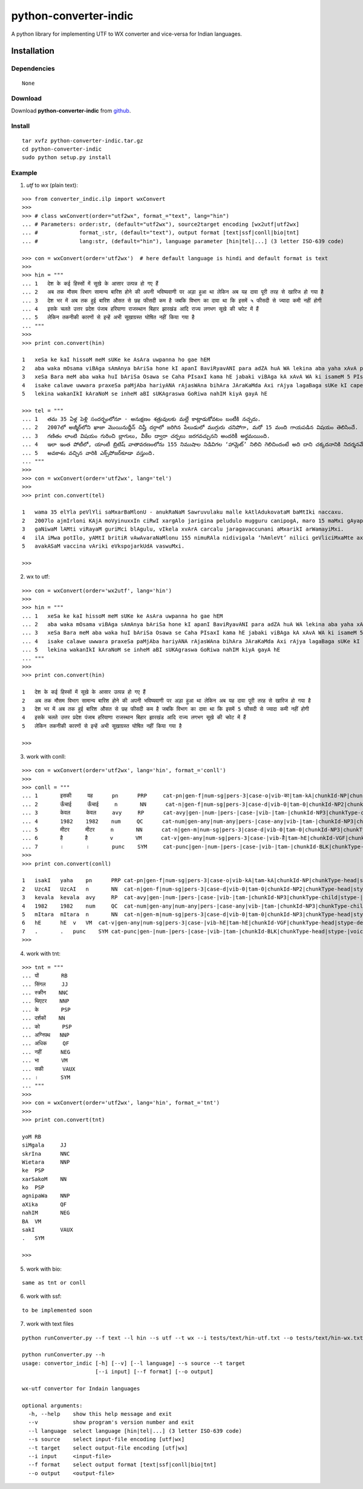 ======================
python-converter-indic
======================

A python library for implementing UTF to WX converter and vice-versa for Indian languages.

Installation
============

Dependencies
~~~~~~~~~~~~

::

    None

Download
~~~~~~~~

Download **python-converter-indic**  from `github`_.

.. _`github`: https://github.com/irshadbhat/python-converter-indic

Install
~~~~~~~

::

    tar xvfz python-converter-indic.tar.gz
    cd python-converter-indic
    sudo python setup.py install

Example
~~~~~~~

1. `utf` to `wx` (plain text):

::

    >>> from converter_indic.ilp import wxConvert
    >>> 
    >>> # class wxConvert(order="utf2wx", format_="text", lang="hin")
    ... # Parameters: order:str, (default="utf2wx"), source2target encoding [wx2utf|utf2wx]
    ... #	      format_:str, (default="text"), output format [text|ssf|conll|bio|tnt]
    ... #	      lang:str, (default="hin"), language parameter [hin|tel|...] (3 letter ISO-639 code)

    >>> con = wxConvert(order='utf2wx')  # here default language is hindi and default format is text
    >>> 
    >>> hin = """
    ... 1   देश के कई हिस्सों में सूखे के आसार उत्पन्न हो गए हैं
    ... 2   अब तक मौसम विभाग सामान्य बारिश होने की अपनी भविष्यवाणी पर अड़ा हुआ था लेकिन अब यह दावा पूरी तरह से खारिज हो गया है
    ... 3   देश भर में अब तक हुई बारिश औसत से छह फीसदी कम है जबकि विभाग का दावा था कि इसमें ५ फीसदी से ज्यादा कमी नहीं होगी
    ... 4   इसके चलते उत्तर प्रदेश पंजाब हरियाणा राजस्थान बिहार झारखंड आदि राज्य लगभग सूखे की चपेट में हैं
    ... 5   लेकिन तकनीकी कारणों से इन्हें अभी सूखाग्रस्त घोषित नहीं किया गया है
    ... """
    >>>
    >>> print con.convert(hin)
    
    1   xeSa ke kaI hissoM meM sUKe ke AsAra uwpanna ho gae hEM
    2   aba waka mOsama viBAga sAmAnya bAriSa hone kI apanI BaviRyavANI para adZA huA WA lekina aba yaha xAvA pUrI waraha se KArija ho gayA hE
    3   xeSa Bara meM aba waka huI bAriSa Osawa se Caha PIsaxI kama hE jabaki viBAga kA xAvA WA ki isameM 5 PIsaxI se jyAxA kamI nahIM hogI
    4   isake calawe uwwara praxeSa paMjAba hariyANA rAjasWAna bihAra JAraKaMda Axi rAjya lagaBaga sUKe kI capeta meM hEM
    5   lekina wakanIkI kAraNoM se inheM aBI sUKAgraswa GoRiwa nahIM kiyA gayA hE
    
    >>> tel = """
    ... 1   తమ 35 ఏళ్ల పెళ్లి సందర్భంలోనూ - అనుక్షణం శత్రువులకు మల్లే కాట్లాడుకోవటం బంటీకి నచ్చదు.
    ... 2   2007లో అజ్మీర్‌లోని ఖాజా మొయినుద్దీన్ చిష్తీ దర్గాలో జరిగిన పేలుడులో ముగ్గురు చనిపోగా, మరో 15 మంది గాయపడిన విషయం తెలిసిందే.
    ... 3   గణితం లాంటి విషయం గురించి బ్లాగులు, వీకేల ద్వారా చర్చలు జరగవచ్చునని అందరికీ అర్థమయింది.
    ... 4   ఇలా ఇంత పోటీలో, యాంటీ బ్రిటిష్ వాతావరణంలోను 155 నిముషాల నిడివిగల ‘హామ్లెట్’ నిలిచి గెలిచిందంటే అది దాని చక్కదనానికి నిదర్శనమే!
    ... 5   అవకాశం వచ్చిన వారికి ఎక్స్‌పోజర్‌కూడా వస్తుంది.
    ... """
    >>> 
    >>> con = wxConvert(order='utf2wx', lang='tel')
    >>>
    >>> print con.convert(tel)
    
    1   wama 35 elYla peVlYli saMxarBaMlonU - anukRaNaM Sawruvulaku malle kAtlAdukovataM baMtIki naccaxu.
    2   2007lo ajmIr‌loni KAjA moVyinuxxIn ciRwI xargAlo jarigina peludulo mugguru canipogA, maro 15 maMxi gAyapadina viRayaM weVlisiMxe.
    3   gaNiwaM lAMti viRayaM guriMci blAgulu, vIkela xvArA carcalu jaragavaccunani aMxarikI arWamayiMxi.
    4   ilA iMwa potIlo, yAMtI britiR vAwAvaraNaMlonu 155 nimuRAla nidivigala ‘hAmleVt’ nilici geVliciMxaMte axi xAni cakkaxanAniki nixarSaname!
    5   avakASaM vaccina vAriki eVks‌pojar‌kUdA vaswuMxi.
    
    >>> 

2. wx to utf:

::

    >>> con = wxConvert(order='wx2utf', lang='hin')
    >>> 
    >>> hin = """
    ... 1   xeSa ke kaI hissoM meM sUKe ke AsAra uwpanna ho gae hEM
    ... 2   aba waka mOsama viBAga sAmAnya bAriSa hone kI apanI BaviRyavANI para adZA huA WA lekina aba yaha xAvA pUrI waraha se KArija ho gayA hE
    ... 3   xeSa Bara meM aba waka huI bAriSa Osawa se Caha PIsaxI kama hE jabaki viBAga kA xAvA WA ki isameM 5 PIsaxI se jyAxA kamI nahIM hogI
    ... 4   isake calawe uwwara praxeSa paMjAba hariyANA rAjasWAna bihAra JAraKaMda Axi rAjya lagaBaga sUKe kI capeta meM hEM
    ... 5   lekina wakanIkI kAraNoM se inheM aBI sUKAgraswa GoRiwa nahIM kiyA gayA hE
    ... """
    >>> 
    >>> print con.convert(hin)
    
    1   देश के कई हिस्सों में सूखे के आसार उत्पन्न हो गए हैं
    2   अब तक मौसम विभाग सामान्य बारिश होने की अपनी भविष्यवाणी पर अड़ा हुआ था लेकिन अब यह दावा पूरी तरह से खारिज हो गया है
    3   देश भर में अब तक हुई बारिश औसत से छह फीसदी कम है जबकि विभाग का दावा था कि इसमें 5 फीसदी से ज्यादा कमी नहीं होगी
    4   इसके चलते उत्तर प्रदेश पंजाब हरियाणा राजस्थान बिहार झारखंड आदि राज्य लगभग सूखे की चपेट में हैं
    5   लेकिन तकनीकी कारणों से इन्हें अभी सूखाग्रस्त घोषित नहीं किया गया है
    
    >>> 

3. work with conll:

::

    >>> con = wxConvert(order='utf2wx', lang='hin', format_='conll')
    >>> 
    >>> conll = """
    ... 1       इसकी     यह      pn      PRP     cat-pn|gen-f|num-sg|pers-3|case-o|vib-का|tam-kA|chunkId-NP|chunkType-head|stype-|voicetype-      2     r6      _       _
    ... 2       ऊँचाई     ऊँचाई     n       NN      cat-n|gen-f|num-sg|pers-3|case-d|vib-0|tam-0|chunkId-NP2|chunkType-head|stype-|voicetype-       6     k1      _       _
    ... 3       केवल     केवल     avy     RP      cat-avy|gen-|num-|pers-|case-|vib-|tam-|chunkId-NP3|chunkType-child|stype-|voicetype-   4       lwg__rp _       _
    ... 4       1982    1982    num     QC      cat-num|gen-any|num-any|pers-|case-any|vib-|tam-|chunkId-NP3|chunkType-child|stype-|voicetype-  5       nmod__adj       _       _
    ... 5       मीटर     मीटर     n       NN      cat-n|gen-m|num-sg|pers-3|case-d|vib-0|tam-0|chunkId-NP3|chunkType-head|stype-|voicetype-       6     k1s     _       _
    ... 6       है       है       v       VM      cat-v|gen-any|num-sg|pers-3|case-|vib-है|tam-hE|chunkId-VGF|chunkType-head|stype-declarative|voicetype-active    0       root    _       _
    ... 7       ।       ।       punc    SYM     cat-punc|gen-|num-|pers-|case-|vib-|tam-|chunkId-BLK|chunkType-head|stype-|voicetype-   6       rsym    _       _"""
    >>> 
    >>> print con.convert(conll)
    
    1   isakI   yaha    pn	PRP cat-pn|gen-f|num-sg|pers-3|case-o|vib-kA|tam-kA|chunkId-NP|chunkType-head|stype-|voicetype-	2   r6	_   _
    2   UzcAI   UzcAI   n	NN  cat-n|gen-f|num-sg|pers-3|case-d|vib-0|tam-0|chunkId-NP2|chunkType-head|stype-|voicetype-	6   k1	_   _
    3   kevala  kevala  avy	RP  cat-avy|gen-|num-|pers-|case-|vib-|tam-|chunkId-NP3|chunkType-child|stype-|voicetype-   4	lwg__rp_    _
    4   1982    1982    num	QC  cat-num|gen-any|num-any|pers-|case-any|vib-|tam-|chunkId-NP3|chunkType-child|stype-|voicetype-  5	nmod__adj   _	_
    5   mItara  mItara  n	NN  cat-n|gen-m|num-sg|pers-3|case-d|vib-0|tam-0|chunkId-NP3|chunkType-head|stype-|voicetype-	6   k1s	_   _
    6   hE	hE  v	VM  cat-v|gen-any|num-sg|pers-3|case-|vib-hE|tam-hE|chunkId-VGF|chunkType-head|stype-declarative|voicetype-active   0	root	_   _
    7   .	.   punc    SYM	cat-punc|gen-|num-|pers-|case-|vib-|tam-|chunkId-BLK|chunkType-head|stype-|voicetype-	6   rsym    __
    >>> 

4. work with tnt:

::

    >>> tnt = """
    ... यों       RB
    ... सिंगल     JJ
    ... स्क्रीन    NNC
    ... थिएटर    NNP
    ... के       PSP
    ... दर्शकों    NN
    ... को       PSP
    ... अग्निपथ   NNP
    ... अधिक     QF
    ... नहीं      NEG
    ... भा       VM
    ... सकी      VAUX
    ... ।       SYM
    ... """
    >>> 
    >>> con = wxConvert(order='utf2wx', lang='hin', format_='tnt')
    >>> 
    >>> print con.convert(tnt)
    
    yoM RB
    siMgala	JJ
    skrIna	NNC
    Wietara	NNP
    ke  PSP
    xarSakoM    NN
    ko  PSP
    agnipaWa    NNP
    aXika	QF
    nahIM	NEG
    BA  VM
    sakI	VAUX
    .   SYM
    
    >>> 

5. work with bio:

::

    same as tnt or conll

6. work with ssf:

::
    
    to be implemented soon

7. work with text files

::

    python runConverter.py --f text --l hin --s utf --t wx --i tests/text/hin-utf.txt --o tests/text/hin-wx.txt

    python runConverter.py --h
    usage: convertor_indic [-h] [--v] [--l language] --s source --t target
                           [--i input] [--f format] [--o output]
    
    wx-utf convertor for Indain languages
    
    optional arguments:
      -h, --help    show this help message and exit
      --v           show program's version number and exit
      --l language  select language [hin|tel|...] (3 letter ISO-639 code)
      --s source    select input-file encoding [utf|wx]
      --t target    select output-file encoding [utf|wx]
      --i input     <input-file>
      --f format    select output format [text|ssf|conll|bio|tnt]
      --o output    <output-file>


